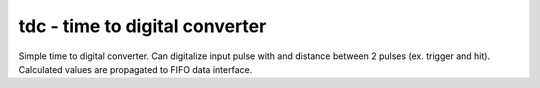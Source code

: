 
=====================================
**tdc** - time to digital converter
=====================================

Simple time to digital converter. Can digitalize input pulse with and distance between 2 pulses (ex. trigger and hit).
Calculated values are propagated to FIFO data interface. 
 
